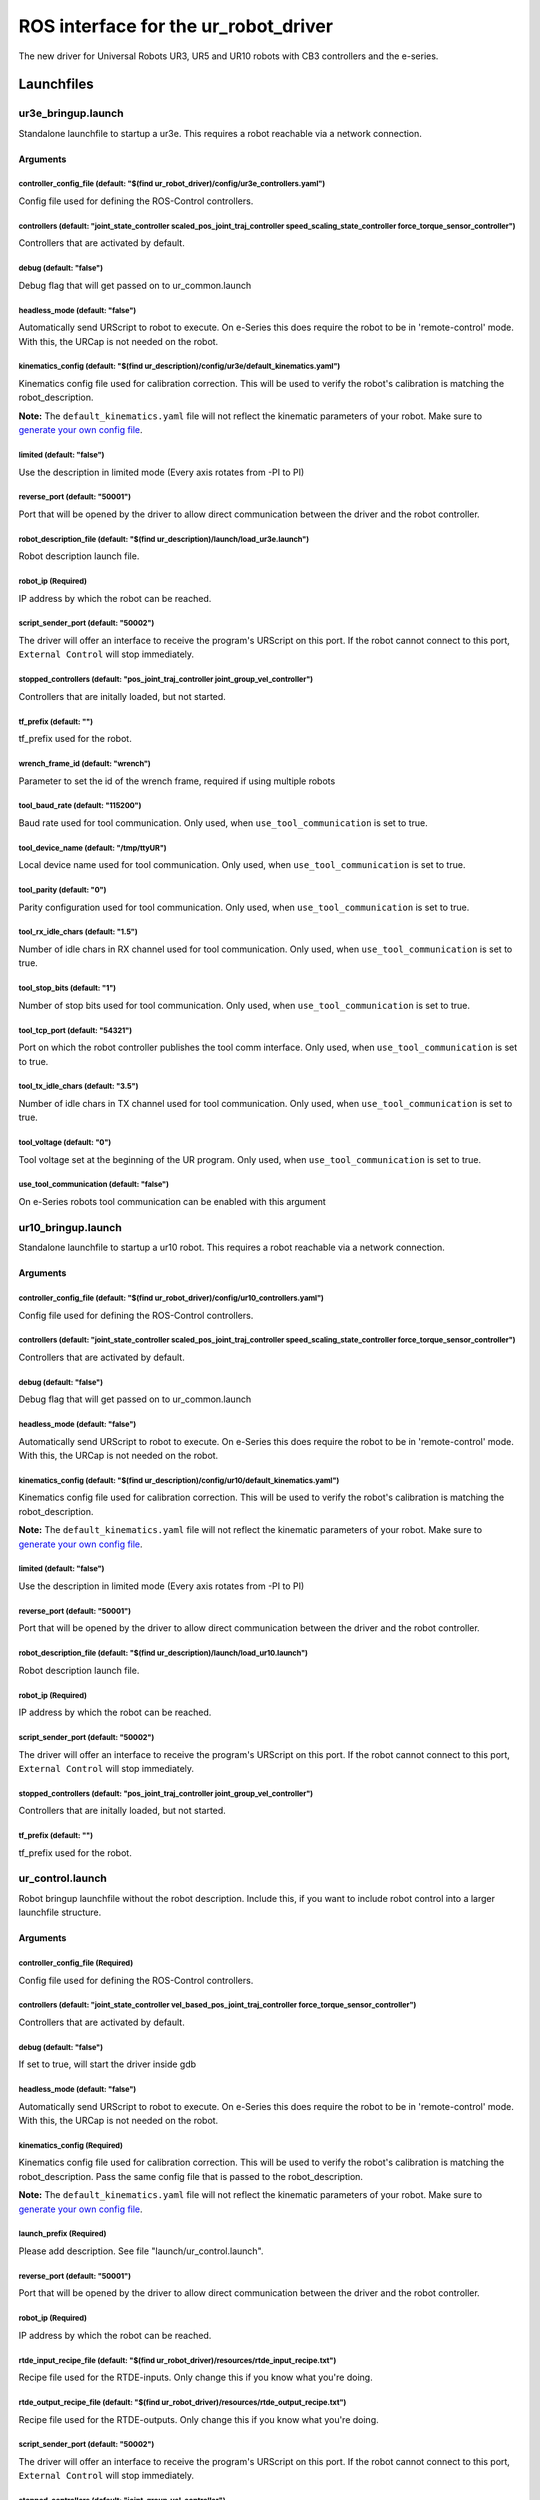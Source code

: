 
ROS interface for the ur_robot_driver
=====================================

The new driver for Universal Robots UR3, UR5 and UR10 robots with CB3 controllers and the e-series.

Launchfiles
-----------

ur3e_bringup.launch
^^^^^^^^^^^^^^^^^^^

Standalone launchfile to startup a ur3e. This requires a robot reachable via a network connection.

Arguments
~~~~~~~~~

controller_config_file (default: "$(find ur_robot_driver)/config/ur3e_controllers.yaml")
""""""""""""""""""""""""""""""""""""""""""""""""""""""""""""""""""""""""""""""""""""""""

Config file used for defining the ROS-Control controllers.

controllers (default: "joint_state_controller scaled_pos_joint_traj_controller speed_scaling_state_controller force_torque_sensor_controller")
""""""""""""""""""""""""""""""""""""""""""""""""""""""""""""""""""""""""""""""""""""""""""""""""""""""""""""""""""""""""""""""""""""""""""""""

Controllers that are activated by default.

debug (default: "false")
""""""""""""""""""""""""

Debug flag that will get passed on to ur_common.launch

headless_mode (default: "false")
""""""""""""""""""""""""""""""""

Automatically send URScript to robot to execute. On e-Series this does require the robot to be in 'remote-control' mode. With this, the URCap is not needed on the robot.

kinematics_config (default: "$(find ur_description)/config/ur3e/default_kinematics.yaml")
"""""""""""""""""""""""""""""""""""""""""""""""""""""""""""""""""""""""""""""""""""""""""

Kinematics config file used for calibration correction. This will be used to verify the robot's calibration is matching the robot_description.

**Note:** The ``default_kinematics.yaml`` file will not reflect the kinematic parameters of your
robot. Make sure to `generate your own config file <https://github.com/UniversalRobots/Universal_Robots_ROS_Driver#extract-calibration-information>`_.

limited (default: "false")
""""""""""""""""""""""""""

Use the description in limited mode (Every axis rotates from -PI to PI)

reverse_port (default: "50001")
"""""""""""""""""""""""""""""""

Port that will be opened by the driver to allow direct communication between the driver and the robot controller.

robot_description_file (default: "$(find ur_description)/launch/load_ur3e.launch")
""""""""""""""""""""""""""""""""""""""""""""""""""""""""""""""""""""""""""""""""""

Robot description launch file.

robot_ip (Required)
"""""""""""""""""""

IP address by which the robot can be reached.

script_sender_port (default: "50002")
"""""""""""""""""""""""""""""""""""""

The driver will offer an interface to receive the program's URScript on this port. If the robot cannot connect to this port, ``External Control`` will stop immediately.

stopped_controllers (default: "pos_joint_traj_controller joint_group_vel_controller")
"""""""""""""""""""""""""""""""""""""""""""""""""""""""""""""""""""""""""""""""""""""

Controllers that are initally loaded, but not started.

tf_prefix (default: "")
"""""""""""""""""""""""

tf_prefix used for the robot.

wrench_frame_id (default: "wrench")
"""""""""""""""""""""""""""""""""""

Parameter to set the id of the wrench frame, required if using multiple robots

tool_baud_rate (default: "115200")
""""""""""""""""""""""""""""""""""

Baud rate used for tool communication. Only used, when ``use_tool_communication`` is set to true.

tool_device_name (default: "/tmp/ttyUR")
""""""""""""""""""""""""""""""""""""""""

Local device name used for tool communication. Only used, when ``use_tool_communication`` is set to true.

tool_parity (default: "0")
""""""""""""""""""""""""""

Parity configuration used for tool communication. Only used, when ``use_tool_communication`` is set to true.

tool_rx_idle_chars (default: "1.5")
"""""""""""""""""""""""""""""""""""

Number of idle chars in RX channel used for tool communication. Only used, when ``use_tool_communication`` is set to true.

tool_stop_bits (default: "1")
"""""""""""""""""""""""""""""

Number of stop bits used for tool communication. Only used, when ``use_tool_communication`` is set to true.

tool_tcp_port (default: "54321")
""""""""""""""""""""""""""""""""

Port on which the robot controller publishes the tool comm interface. Only used, when ``use_tool_communication`` is set to true.

tool_tx_idle_chars (default: "3.5")
"""""""""""""""""""""""""""""""""""

Number of idle chars in TX channel used for tool communication. Only used, when ``use_tool_communication`` is set to true.

tool_voltage (default: "0")
"""""""""""""""""""""""""""

Tool voltage set at the beginning of the UR program. Only used, when ``use_tool_communication`` is set to true.

use_tool_communication (default: "false")
"""""""""""""""""""""""""""""""""""""""""

On e-Series robots tool communication can be enabled with this argument

ur10_bringup.launch
^^^^^^^^^^^^^^^^^^^

Standalone launchfile to startup a ur10 robot. This requires a robot reachable via a network connection.

Arguments
~~~~~~~~~

controller_config_file (default: "$(find ur_robot_driver)/config/ur10_controllers.yaml")
""""""""""""""""""""""""""""""""""""""""""""""""""""""""""""""""""""""""""""""""""""""""

Config file used for defining the ROS-Control controllers.

controllers (default: "joint_state_controller scaled_pos_joint_traj_controller speed_scaling_state_controller force_torque_sensor_controller")
""""""""""""""""""""""""""""""""""""""""""""""""""""""""""""""""""""""""""""""""""""""""""""""""""""""""""""""""""""""""""""""""""""""""""""""

Controllers that are activated by default.

debug (default: "false")
""""""""""""""""""""""""

Debug flag that will get passed on to ur_common.launch

headless_mode (default: "false")
""""""""""""""""""""""""""""""""

Automatically send URScript to robot to execute. On e-Series this does require the robot to be in 'remote-control' mode. With this, the URCap is not needed on the robot.

kinematics_config (default: "$(find ur_description)/config/ur10/default_kinematics.yaml")
"""""""""""""""""""""""""""""""""""""""""""""""""""""""""""""""""""""""""""""""""""""""""

Kinematics config file used for calibration correction. This will be used to verify the robot's calibration is matching the robot_description.

**Note:** The ``default_kinematics.yaml`` file will not reflect the kinematic parameters of your
robot. Make sure to `generate your own config file <https://github.com/UniversalRobots/Universal_Robots_ROS_Driver#extract-calibration-information>`_.

limited (default: "false")
""""""""""""""""""""""""""

Use the description in limited mode (Every axis rotates from -PI to PI)

reverse_port (default: "50001")
"""""""""""""""""""""""""""""""

Port that will be opened by the driver to allow direct communication between the driver and the robot controller.

robot_description_file (default: "$(find ur_description)/launch/load_ur10.launch")
""""""""""""""""""""""""""""""""""""""""""""""""""""""""""""""""""""""""""""""""""

Robot description launch file.

robot_ip (Required)
"""""""""""""""""""

IP address by which the robot can be reached.

script_sender_port (default: "50002")
"""""""""""""""""""""""""""""""""""""

The driver will offer an interface to receive the program's URScript on this port. If the robot cannot connect to this port, ``External Control`` will stop immediately.

stopped_controllers (default: "pos_joint_traj_controller joint_group_vel_controller")
"""""""""""""""""""""""""""""""""""""""""""""""""""""""""""""""""""""""""""""""""""""

Controllers that are initally loaded, but not started.

tf_prefix (default: "")
"""""""""""""""""""""""

tf_prefix used for the robot.

ur_control.launch
^^^^^^^^^^^^^^^^^

Robot bringup launchfile without the robot description. Include this, if you want to include robot control into a larger launchfile structure.

Arguments
~~~~~~~~~

controller_config_file (Required)
"""""""""""""""""""""""""""""""""

Config file used for defining the ROS-Control controllers.

controllers (default: "joint_state_controller vel_based_pos_joint_traj_controller force_torque_sensor_controller")
""""""""""""""""""""""""""""""""""""""""""""""""""""""""""""""""""""""""""""""""""""""""""""""""""""""""""""""""""

Controllers that are activated by default.

debug (default: "false")
""""""""""""""""""""""""

If set to true, will start the driver inside gdb

headless_mode (default: "false")
""""""""""""""""""""""""""""""""

Automatically send URScript to robot to execute. On e-Series this does require the robot to be in 'remote-control' mode. With this, the URCap is not needed on the robot.

kinematics_config (Required)
""""""""""""""""""""""""""""

Kinematics config file used for calibration correction. This will be used to verify the robot's calibration is matching the robot_description. Pass the same config file that is passed to the robot_description.

**Note:** The ``default_kinematics.yaml`` file will not reflect the kinematic parameters of your
robot. Make sure to `generate your own config file <https://github.com/UniversalRobots/Universal_Robots_ROS_Driver#extract-calibration-information>`_.

launch_prefix (Required)
""""""""""""""""""""""""

Please add description. See file "launch/ur_control.launch".

reverse_port (default: "50001")
"""""""""""""""""""""""""""""""

Port that will be opened by the driver to allow direct communication between the driver and the robot controller.

robot_ip (Required)
"""""""""""""""""""

IP address by which the robot can be reached.

rtde_input_recipe_file (default: "$(find ur_robot_driver)/resources/rtde_input_recipe.txt")
"""""""""""""""""""""""""""""""""""""""""""""""""""""""""""""""""""""""""""""""""""""""""""

Recipe file used for the RTDE-inputs. Only change this if you know what you're doing.

rtde_output_recipe_file (default: "$(find ur_robot_driver)/resources/rtde_output_recipe.txt")
"""""""""""""""""""""""""""""""""""""""""""""""""""""""""""""""""""""""""""""""""""""""""""""

Recipe file used for the RTDE-outputs. Only change this if you know what you're doing.

script_sender_port (default: "50002")
"""""""""""""""""""""""""""""""""""""

The driver will offer an interface to receive the program's URScript on this port. If the robot cannot connect to this port, ``External Control`` will stop immediately.

stopped_controllers (default: "joint_group_vel_controller")
"""""""""""""""""""""""""""""""""""""""""""""""""""""""""""

Controllers that are initally loaded, but not started.

tf_prefix (default: "")
"""""""""""""""""""""""

tf_prefix used for the robot.

tool_baud_rate (default: "115200")
""""""""""""""""""""""""""""""""""

Baud rate used for tool communication. Only used, when ``use_tool_communication`` is set to true.

tool_device_name (default: "/tmp/ttyUR")
""""""""""""""""""""""""""""""""""""""""

Local device name used for tool communication. Only used, when ``use_tool_communication`` is set to true.

tool_parity (default: "0")
""""""""""""""""""""""""""

Parity configuration used for tool communication. Only used, when ``use_tool_communication`` is set to true.

tool_rx_idle_chars (default: "1.5")
"""""""""""""""""""""""""""""""""""

Number of idle chars in RX channel used for tool communication. Only used, when ``use_tool_communication`` is set to true.

tool_stop_bits (default: "1")
"""""""""""""""""""""""""""""

Number of stop bits used for tool communication. Only used, when ``use_tool_communication`` is set to true.

tool_tcp_port (default: "54321")
""""""""""""""""""""""""""""""""

Port on which the robot controller publishes the tool comm interface. Only used, when ``use_tool_communication`` is set to true.

tool_tx_idle_chars (default: "3.5")
"""""""""""""""""""""""""""""""""""

Number of idle chars in TX channel used for tool communication. Only used, when ``use_tool_communication`` is set to true.

tool_voltage (default: "0")
"""""""""""""""""""""""""""

Tool voltage set at the beginning of the UR program. Only used, when ``use_tool_communication`` is set to true.

urscript_file (default: "$(find ur_client_library)/resources/external_control.urscript")
""""""""""""""""""""""""""""""""""""""""""""""""""""""""""""""""""""""""""""""""""""""""

Path to URScript that will be sent to the robot and that forms the main control program.

use_tool_communication (Required)
"""""""""""""""""""""""""""""""""

On e-Series robots tool communication can be enabled with this argument

ur_common.launch
^^^^^^^^^^^^^^^^

Launchfile that starts a robot description with robot_state publisher and the driver for a given robot. It is recommended to use the individual launch files instead such as ``ur10_bringup.launch``. Additionally, this launchfile can be used as a template to include this driver into a larger launch file structure.

Arguments
~~~~~~~~~

controller_config_file (Required)
"""""""""""""""""""""""""""""""""

Config file used for defining the ROS-Control controllers.

controllers (default: "joint_state_controller scaled_pos_joint_traj_controller speed_scaling_state_controller force_torque_sensor_controller")
""""""""""""""""""""""""""""""""""""""""""""""""""""""""""""""""""""""""""""""""""""""""""""""""""""""""""""""""""""""""""""""""""""""""""""""

Controllers that are activated by default.

debug (default: "false")
""""""""""""""""""""""""

Debug flag that will get passed on to ur_control.launch

headless_mode (default: "false")
""""""""""""""""""""""""""""""""

Automatically send URScript to robot to execute. On e-Series this does require the robot to be in 'remote-control' mode. With this, the URCap is not needed on the robot.

kinematics_config (Required)
""""""""""""""""""""""""""""

Kinematics config file used for calibration correction. This will be used to verify the robot's calibration is matching the robot_description.

**Note:** The ``default_kinematics.yaml`` file will not reflect the kinematic parameters of your
robot. Make sure to `generate your own config file <https://github.com/UniversalRobots/Universal_Robots_ROS_Driver#extract-calibration-information>`_.

limited (default: "false")
""""""""""""""""""""""""""

Use the description in limited mode (Every axis rotates from -PI to PI)

reverse_port (default: "50001")
"""""""""""""""""""""""""""""""

Port that will be opened by the driver to allow direct communication between the driver and the robot controller.

robot_description_file (Required)
"""""""""""""""""""""""""""""""""

Robot description launch file.

robot_ip (Required)
"""""""""""""""""""

IP address by which the robot can be reached.

script_sender_port (default: "50002")
"""""""""""""""""""""""""""""""""""""

The driver will offer an interface to receive the program's URScript on this port. If the robot cannot connect to this port, ``External Control`` will stop immediately.

stopped_controllers (default: "pos_joint_traj_controller joint_group_vel_controller")
"""""""""""""""""""""""""""""""""""""""""""""""""""""""""""""""""""""""""""""""""""""

Controllers that are initally loaded, but not started.

tf_prefix (default: "")
"""""""""""""""""""""""

tf_prefix used for the robot.

tool_baud_rate (default: "115200")
""""""""""""""""""""""""""""""""""

Baud rate used for tool communication. Only used, when ``use_tool_communication`` is set to true.

tool_device_name (default: "/tmp/ttyUR")
""""""""""""""""""""""""""""""""""""""""

Local device name used for tool communication. Only used, when ``use_tool_communication`` is set to true.

tool_parity (default: "0")
""""""""""""""""""""""""""

Parity configuration used for tool communication. Only used, when ``use_tool_communication`` is set to true.

tool_rx_idle_chars (default: "1.5")
"""""""""""""""""""""""""""""""""""

Number of idle chars in RX channel used for tool communication. Only used, when ``use_tool_communication`` is set to true.

tool_stop_bits (default: "1")
"""""""""""""""""""""""""""""

Number of stop bits used for tool communication. Only used, when ``use_tool_communication`` is set to true.

tool_tcp_port (default: "54321")
""""""""""""""""""""""""""""""""

Port on which the robot controller publishes the tool comm interface. Only used, when ``use_tool_communication`` is set to true.

tool_tx_idle_chars (default: "3.5")
"""""""""""""""""""""""""""""""""""

Number of idle chars in TX channel used for tool communication. Only used, when ``use_tool_communication`` is set to true.

tool_voltage (default: "0")
"""""""""""""""""""""""""""

Tool voltage set at the beginning of the UR program. Only used, when ``use_tool_communication`` is set to true.

use_tool_communication (Required)
"""""""""""""""""""""""""""""""""

On e-Series robots tool communication can be enabled with this argument

ur5_bringup.launch
^^^^^^^^^^^^^^^^^^

Standalone launchfile to startup a ur5 robot. This requires a robot reachable via a network connection.

Arguments
~~~~~~~~~

controller_config_file (default: "$(find ur_robot_driver)/config/ur5_controllers.yaml")
"""""""""""""""""""""""""""""""""""""""""""""""""""""""""""""""""""""""""""""""""""""""

Config file used for defining the ROS-Control controllers.

controllers (default: "joint_state_controller scaled_pos_joint_traj_controller speed_scaling_state_controller force_torque_sensor_controller")
""""""""""""""""""""""""""""""""""""""""""""""""""""""""""""""""""""""""""""""""""""""""""""""""""""""""""""""""""""""""""""""""""""""""""""""

Controllers that are activated by default.

debug (default: "false")
""""""""""""""""""""""""

Debug flag that will get passed on to ur_common.launch

headless_mode (default: "false")
""""""""""""""""""""""""""""""""

Automatically send URScript to robot to execute. On e-Series this does require the robot to be in 'remote-control' mode. With this, the URCap is not needed on the robot.

kinematics_config (default: "$(find ur_description)/config/ur5/default_kinematics.yaml")
""""""""""""""""""""""""""""""""""""""""""""""""""""""""""""""""""""""""""""""""""""""""

Kinematics config file used for calibration correction. This will be used to verify the robot's calibration is matching the robot_description.

**Note:** The ``default_kinematics.yaml`` file will not reflect the kinematic parameters of your
robot. Make sure to `generate your own config file <https://github.com/UniversalRobots/Universal_Robots_ROS_Driver#extract-calibration-information>`_.

limited (default: "false")
""""""""""""""""""""""""""

Use the description in limited mode (Every axis rotates from -PI to PI)

reverse_port (default: "50001")
"""""""""""""""""""""""""""""""

Port that will be opened by the driver to allow direct communication between the driver and the robot controller.

robot_description_file (default: "$(find ur_description)/launch/load_ur5.launch")
"""""""""""""""""""""""""""""""""""""""""""""""""""""""""""""""""""""""""""""""""

Robot description launch file.

robot_ip (Required)
"""""""""""""""""""

IP address by which the robot can be reached.

script_sender_port (default: "50002")
"""""""""""""""""""""""""""""""""""""

The driver will offer an interface to receive the program's URScript on this port. If the robot cannot connect to this port, ``External Control`` will stop immediately.

stopped_controllers (default: "pos_joint_traj_controller joint_group_vel_controller")
"""""""""""""""""""""""""""""""""""""""""""""""""""""""""""""""""""""""""""""""""""""

Controllers that are initally loaded, but not started.

tf_prefix (default: "")
"""""""""""""""""""""""

tf_prefix used for the robot.

ur5e_bringup.launch
^^^^^^^^^^^^^^^^^^^

Standalone launchfile to startup a ur5e robot. This requires a robot reachable via a network connection.

Arguments
~~~~~~~~~

controller_config_file (default: "$(find ur_robot_driver)/config/ur5e_controllers.yaml")
""""""""""""""""""""""""""""""""""""""""""""""""""""""""""""""""""""""""""""""""""""""""

Config file used for defining the ROS-Control controllers.

controllers (default: "joint_state_controller scaled_pos_joint_traj_controller speed_scaling_state_controller force_torque_sensor_controller")
""""""""""""""""""""""""""""""""""""""""""""""""""""""""""""""""""""""""""""""""""""""""""""""""""""""""""""""""""""""""""""""""""""""""""""""

Controllers that are activated by default.

debug (default: "false")
""""""""""""""""""""""""

Debug flag that will get passed on to ur_common.launch

headless_mode (default: "false")
""""""""""""""""""""""""""""""""

Automatically send URScript to robot to execute. On e-Series this does require the robot to be in 'remote-control' mode. With this, the URCap is not needed on the robot.

kinematics_config (default: "$(find ur_description)/config/ur5e/default_kinematics.yaml")
"""""""""""""""""""""""""""""""""""""""""""""""""""""""""""""""""""""""""""""""""""""""""

Kinematics config file used for calibration correction. This will be used to verify the robot's calibration is matching the robot_description.

**Note:** The ``default_kinematics.yaml`` file will not reflect the kinematic parameters of your
robot. Make sure to `generate your own config file <https://github.com/UniversalRobots/Universal_Robots_ROS_Driver#extract-calibration-information>`_.

limited (default: "false")
""""""""""""""""""""""""""

Use the description in limited mode (Every axis rotates from -PI to PI)

reverse_port (default: "50001")
"""""""""""""""""""""""""""""""

Port that will be opened by the driver to allow direct communication between the driver and the robot controller.

robot_description_file (default: "$(find ur_description)/launch/load_ur5e.launch")
""""""""""""""""""""""""""""""""""""""""""""""""""""""""""""""""""""""""""""""""""

Robot description launch file.

robot_ip (Required)
"""""""""""""""""""

IP address by which the robot can be reached.

script_sender_port (default: "50002")
"""""""""""""""""""""""""""""""""""""

The driver will offer an interface to receive the program's URScript on this port. If the robot cannot connect to this port, ``External Control`` will stop immediately.

stopped_controllers (default: "pos_joint_traj_controller joint_group_vel_controller")
"""""""""""""""""""""""""""""""""""""""""""""""""""""""""""""""""""""""""""""""""""""

Controllers that are initally loaded, but not started.

tf_prefix (default: "")
"""""""""""""""""""""""

tf_prefix used for the robot.

tool_baud_rate (default: "115200")
""""""""""""""""""""""""""""""""""

Baud rate used for tool communication. Only used, when ``use_tool_communication`` is set to true.

tool_device_name (default: "/tmp/ttyUR")
""""""""""""""""""""""""""""""""""""""""

Local device name used for tool communication. Only used, when ``use_tool_communication`` is set to true.

tool_parity (default: "0")
""""""""""""""""""""""""""

Parity configuration used for tool communication. Only used, when ``use_tool_communication`` is set to true.

tool_rx_idle_chars (default: "1.5")
"""""""""""""""""""""""""""""""""""

Number of idle chars in RX channel used for tool communication. Only used, when ``use_tool_communication`` is set to true.

tool_stop_bits (default: "1")
"""""""""""""""""""""""""""""

Number of stop bits used for tool communication. Only used, when ``use_tool_communication`` is set to true.

tool_tcp_port (default: "54321")
""""""""""""""""""""""""""""""""

Port on which the robot controller publishes the tool comm interface. Only used, when ``use_tool_communication`` is set to true.

tool_tx_idle_chars (default: "3.5")
"""""""""""""""""""""""""""""""""""

Number of idle chars in TX channel used for tool communication. Only used, when ``use_tool_communication`` is set to true.

tool_voltage (default: "0")
"""""""""""""""""""""""""""

Tool voltage set at the beginning of the UR program. Only used, when ``use_tool_communication`` is set to true.

use_tool_communication (default: "false")
"""""""""""""""""""""""""""""""""""""""""

On e-Series robots tool communication can be enabled with this argument

ur3_bringup.launch
^^^^^^^^^^^^^^^^^^

Standalone launchfile to startup a ur3 robot. This requires a robot reachable via a network connection.

Arguments
~~~~~~~~~

controller_config_file (default: "$(find ur_robot_driver)/config/ur3_controllers.yaml")
"""""""""""""""""""""""""""""""""""""""""""""""""""""""""""""""""""""""""""""""""""""""

Config file used for defining the ROS-Control controllers.

controllers (default: "joint_state_controller scaled_pos_joint_traj_controller speed_scaling_state_controller force_torque_sensor_controller")
""""""""""""""""""""""""""""""""""""""""""""""""""""""""""""""""""""""""""""""""""""""""""""""""""""""""""""""""""""""""""""""""""""""""""""""

Controllers that are activated by default.

debug (default: "false")
""""""""""""""""""""""""

Debug flag that will get passed on to ur_common.launch

headless_mode (default: "false")
""""""""""""""""""""""""""""""""

Automatically send URScript to robot to execute. On e-Series this does require the robot to be in 'remote-control' mode. With this, the URCap is not needed on the robot.

kinematics_config (default: "$(find ur_description)/config/ur3/default_kinematics.yaml")
""""""""""""""""""""""""""""""""""""""""""""""""""""""""""""""""""""""""""""""""""""""""

Kinematics config file used for calibration correction. This will be used to verify the robot's calibration is matching the robot_description.

**Note:** The ``default_kinematics.yaml`` file will not reflect the kinematic parameters of your
robot. Make sure to `generate your own config file <https://github.com/UniversalRobots/Universal_Robots_ROS_Driver#extract-calibration-information>`_.

limited (default: "false")
""""""""""""""""""""""""""

Use the description in limited mode (Every axis rotates from -PI to PI)

reverse_port (default: "50001")
"""""""""""""""""""""""""""""""

Port that will be opened by the driver to allow direct communication between the driver and the robot controller.

robot_description_file (default: "$(find ur_description)/launch/load_ur3.launch")
"""""""""""""""""""""""""""""""""""""""""""""""""""""""""""""""""""""""""""""""""

Robot description launch file.

robot_ip (Required)
"""""""""""""""""""

IP address by which the robot can be reached.

script_sender_port (default: "50002")
"""""""""""""""""""""""""""""""""""""

The driver will offer an interface to receive the program's URScript on this port. If the robot cannot connect to this port, ``External Control`` will stop immediately.

stopped_controllers (default: "pos_joint_traj_controller joint_group_vel_controller")
"""""""""""""""""""""""""""""""""""""""""""""""""""""""""""""""""""""""""""""""""""""

Controllers that are initally loaded, but not started.

tf_prefix (default: "")
"""""""""""""""""""""""

tf_prefix used for the robot.

ur10e_bringup.launch
^^^^^^^^^^^^^^^^^^^^

Standalone launchfile to startup a ur10e robot. This requires a robot reachable via a network connection.

Arguments
~~~~~~~~~

controller_config_file (default: "$(find ur_robot_driver)/config/ur10e_controllers.yaml")
"""""""""""""""""""""""""""""""""""""""""""""""""""""""""""""""""""""""""""""""""""""""""

Config file used for defining the ROS-Control controllers.

controllers (default: "joint_state_controller scaled_pos_joint_traj_controller speed_scaling_state_controller force_torque_sensor_controller")
""""""""""""""""""""""""""""""""""""""""""""""""""""""""""""""""""""""""""""""""""""""""""""""""""""""""""""""""""""""""""""""""""""""""""""""

Controllers that are activated by default.

debug (default: "false")
""""""""""""""""""""""""

Debug flag that will get passed on to ur_common.launch

headless_mode (default: "false")
""""""""""""""""""""""""""""""""

Automatically send URScript to robot to execute. On e-Series this does require the robot to be in 'remote-control' mode. With this, the URCap is not needed on the robot.

kinematics_config (default: "$(find ur_description)/config/ur10e/default_kinematics.yaml")
""""""""""""""""""""""""""""""""""""""""""""""""""""""""""""""""""""""""""""""""""""""""""

Kinematics config file used for calibration correction. This will be used to verify the robot's calibration is matching the robot_description.

**Note:** The ``default_kinematics.yaml`` file will not reflect the kinematic parameters of your
robot. Make sure to `generate your own config file <https://github.com/UniversalRobots/Universal_Robots_ROS_Driver#extract-calibration-information>`_.

limited (default: "false")
""""""""""""""""""""""""""

Use the description in limited mode (Every axis rotates from -PI to PI)

reverse_port (default: "50001")
"""""""""""""""""""""""""""""""

Port that will be opened by the driver to allow direct communication between the driver and the robot controller.

robot_description_file (default: "$(find ur_description)/launch/load_ur10e.launch")
"""""""""""""""""""""""""""""""""""""""""""""""""""""""""""""""""""""""""""""""""""

Robot description launch file.

robot_ip (Required)
"""""""""""""""""""

IP address by which the robot can be reached.

script_sender_port (default: "50002")
"""""""""""""""""""""""""""""""""""""

The driver will offer an interface to receive the program's URScript on this port. If the robot cannot connect to this port, ``External Control`` will stop immediately.

stopped_controllers (default: "pos_joint_traj_controller joint_group_vel_controller")
"""""""""""""""""""""""""""""""""""""""""""""""""""""""""""""""""""""""""""""""""""""

Controllers that are initally loaded, but not started.

tf_prefix (default: "")
"""""""""""""""""""""""

tf_prefix used for the robot.

tool_baud_rate (default: "115200")
""""""""""""""""""""""""""""""""""

Baud rate used for tool communication. Only used, when ``use_tool_communication`` is set to true.

tool_device_name (default: "/tmp/ttyUR")
""""""""""""""""""""""""""""""""""""""""

Local device name used for tool communication. Only used, when ``use_tool_communication`` is set to true.

tool_parity (default: "0")
""""""""""""""""""""""""""

Parity configuration used for tool communication. Only used, when ``use_tool_communication`` is set to true.

tool_rx_idle_chars (default: "1.5")
"""""""""""""""""""""""""""""""""""

Number of idle chars in RX channel used for tool communication. Only used, when ``use_tool_communication`` is set to true.

tool_stop_bits (default: "1")
"""""""""""""""""""""""""""""

Number of stop bits used for tool communication. Only used, when ``use_tool_communication`` is set to true.

tool_tcp_port (default: "54321")
""""""""""""""""""""""""""""""""

Port on which the robot controller publishes the tool comm interface. Only used, when ``use_tool_communication`` is set to true.

tool_tx_idle_chars (default: "3.5")
"""""""""""""""""""""""""""""""""""

Number of idle chars in TX channel used for tool communication. Only used, when ``use_tool_communication`` is set to true.

tool_voltage (default: "0")
"""""""""""""""""""""""""""

Tool voltage set at the beginning of the UR program. Only used, when ``use_tool_communication`` is set to true.

use_tool_communication (default: "false")
"""""""""""""""""""""""""""""""""""""""""

On e-Series robots tool communication can be enabled with this argument

Nodes
-----

ur_robot_driver_node
^^^^^^^^^^^^^^^^^^^^

This is the actual driver node containing the ROS-Control stack. Interfaces documented here refer to the robot's hardware interface. Controller-specific API elements might be present for the individual controllers outside of this package.

Advertised Services
~~~~~~~~~~~~~~~~~~~

dashboard/add_to_log (\ `ur_dashboard_msgs/AddToLog <http://docs.ros.org/api/ur_dashboard_msgs/html/srv/AddToLog.html>`_\ )
"""""""""""""""""""""""""""""""""""""""""""""""""""""""""""""""""""""""""""""""""""""""""""""""""""""""""""""""""""""""""""

Service to add a message to the robot's log

dashboard/brake_release (\ `std_srvs/Trigger <http://docs.ros.org/api/std_srvs/html/srv/Trigger.html>`_\ )
""""""""""""""""""""""""""""""""""""""""""""""""""""""""""""""""""""""""""""""""""""""""""""""""""""""""""

Service to release the brakes. If the robot is currently powered off, it will get powered on on the fly.

dashboard/clear_operational_mode (\ `std_srvs/Trigger <http://docs.ros.org/api/std_srvs/html/srv/Trigger.html>`_\ )
"""""""""""""""""""""""""""""""""""""""""""""""""""""""""""""""""""""""""""""""""""""""""""""""""""""""""""""""""""

If this service is called the operational mode can again be changed from PolyScope, and the user password is enabled.

dashboard/close_popup (\ `std_srvs/Trigger <http://docs.ros.org/api/std_srvs/html/srv/Trigger.html>`_\ )
""""""""""""""""""""""""""""""""""""""""""""""""""""""""""""""""""""""""""""""""""""""""""""""""""""""""

Close a (non-safety) popup on the teach pendant.

dashboard/close_safety_popup (\ `std_srvs/Trigger <http://docs.ros.org/api/std_srvs/html/srv/Trigger.html>`_\ )
"""""""""""""""""""""""""""""""""""""""""""""""""""""""""""""""""""""""""""""""""""""""""""""""""""""""""""""""

Close a safety popup on the teach pendant.

dashboard/connect (\ `std_srvs/Trigger <http://docs.ros.org/api/std_srvs/html/srv/Trigger.html>`_\ )
""""""""""""""""""""""""""""""""""""""""""""""""""""""""""""""""""""""""""""""""""""""""""""""""""""

Service to reconnect to the dashboard server

dashboard/get_loaded_program (\ `ur_dashboard_msgs/GetLoadedProgram <http://docs.ros.org/api/ur_dashboard_msgs/html/srv/GetLoadedProgram.html>`_\ )
"""""""""""""""""""""""""""""""""""""""""""""""""""""""""""""""""""""""""""""""""""""""""""""""""""""""""""""""""""""""""""""""""""""""""""""""""""

Load a robot installation from a file

dashboard/get_robot_mode (\ `ur_dashboard_msgs/GetRobotMode <http://docs.ros.org/api/ur_dashboard_msgs/html/srv/GetRobotMode.html>`_\ )
"""""""""""""""""""""""""""""""""""""""""""""""""""""""""""""""""""""""""""""""""""""""""""""""""""""""""""""""""""""""""""""""""""""""

Service to query the current robot mode

dashboard/get_safety_mode (\ `ur_dashboard_msgs/GetSafetyMode <http://docs.ros.org/api/ur_dashboard_msgs/html/srv/GetSafetyMode.html>`_\ )
""""""""""""""""""""""""""""""""""""""""""""""""""""""""""""""""""""""""""""""""""""""""""""""""""""""""""""""""""""""""""""""""""""""""""

Service to query the current safety mode

dashboard/load_installation (\ `ur_dashboard_msgs/Load <http://docs.ros.org/api/ur_dashboard_msgs/html/srv/Load.html>`_\ )
""""""""""""""""""""""""""""""""""""""""""""""""""""""""""""""""""""""""""""""""""""""""""""""""""""""""""""""""""""""""""

Load a robot installation from a file

dashboard/load_program (\ `ur_dashboard_msgs/Load <http://docs.ros.org/api/ur_dashboard_msgs/html/srv/Load.html>`_\ )
"""""""""""""""""""""""""""""""""""""""""""""""""""""""""""""""""""""""""""""""""""""""""""""""""""""""""""""""""""""

Load a robot program from a file

dashboard/pause (\ `std_srvs/Trigger <http://docs.ros.org/api/std_srvs/html/srv/Trigger.html>`_\ )
""""""""""""""""""""""""""""""""""""""""""""""""""""""""""""""""""""""""""""""""""""""""""""""""""

Pause a running program.

dashboard/play (\ `std_srvs/Trigger <http://docs.ros.org/api/std_srvs/html/srv/Trigger.html>`_\ )
"""""""""""""""""""""""""""""""""""""""""""""""""""""""""""""""""""""""""""""""""""""""""""""""""

Start execution of a previously loaded program

dashboard/popup (\ `ur_dashboard_msgs/Popup <http://docs.ros.org/api/ur_dashboard_msgs/html/srv/Popup.html>`_\ )
""""""""""""""""""""""""""""""""""""""""""""""""""""""""""""""""""""""""""""""""""""""""""""""""""""""""""""""""

Service to show a popup on the UR Teach pendant.

dashboard/power_off (\ `std_srvs/Trigger <http://docs.ros.org/api/std_srvs/html/srv/Trigger.html>`_\ )
""""""""""""""""""""""""""""""""""""""""""""""""""""""""""""""""""""""""""""""""""""""""""""""""""""""

Power off the robot motors

dashboard/power_on (\ `std_srvs/Trigger <http://docs.ros.org/api/std_srvs/html/srv/Trigger.html>`_\ )
"""""""""""""""""""""""""""""""""""""""""""""""""""""""""""""""""""""""""""""""""""""""""""""""""""""

Power on the robot motors. To fully start the robot, call 'brake_release' afterwards.

dashboard/program_running (\ `ur_dashboard_msgs/IsProgramRunning <http://docs.ros.org/api/ur_dashboard_msgs/html/srv/IsProgramRunning.html>`_\ )
""""""""""""""""""""""""""""""""""""""""""""""""""""""""""""""""""""""""""""""""""""""""""""""""""""""""""""""""""""""""""""""""""""""""""""""""

Query whether there is currently a program running

dashboard/program_saved (\ `ur_dashboard_msgs/IsProgramSaved <http://docs.ros.org/api/ur_dashboard_msgs/html/srv/IsProgramSaved.html>`_\ )
""""""""""""""""""""""""""""""""""""""""""""""""""""""""""""""""""""""""""""""""""""""""""""""""""""""""""""""""""""""""""""""""""""""""""

Query whether the current program is saved

dashboard/program_state (\ `ur_dashboard_msgs/GetProgramState <http://docs.ros.org/api/ur_dashboard_msgs/html/srv/GetProgramState.html>`_\ )
""""""""""""""""""""""""""""""""""""""""""""""""""""""""""""""""""""""""""""""""""""""""""""""""""""""""""""""""""""""""""""""""""""""""""""

Service to query the current program state

dashboard/quit (\ `ur_dashboard_msgs/GetLoadedProgram <http://docs.ros.org/api/ur_dashboard_msgs/html/srv/GetLoadedProgram.html>`_\ )
"""""""""""""""""""""""""""""""""""""""""""""""""""""""""""""""""""""""""""""""""""""""""""""""""""""""""""""""""""""""""""""""""""""

Disconnect from the dashboard service.

dashboard/raw_request (\ `ur_dashboard_msgs/RawRequest <http://docs.ros.org/api/ur_dashboard_msgs/html/srv/RawRequest.html>`_\ )
""""""""""""""""""""""""""""""""""""""""""""""""""""""""""""""""""""""""""""""""""""""""""""""""""""""""""""""""""""""""""""""""

General purpose service to send arbitrary messages to the dashboard server

dashboard/restart_safety (\ `std_srvs/Trigger <http://docs.ros.org/api/std_srvs/html/srv/Trigger.html>`_\ )
"""""""""""""""""""""""""""""""""""""""""""""""""""""""""""""""""""""""""""""""""""""""""""""""""""""""""""

Used when robot gets a safety fault or violation to restart the safety. After safety has been rebooted the robot will be in Power Off. NOTE: You should always ensure it is okay to restart the system. It is highly recommended to check the error log before using this command (either via PolyScope or e.g. ssh connection).

dashboard/shutdown (\ `std_srvs/Trigger <http://docs.ros.org/api/std_srvs/html/srv/Trigger.html>`_\ )
"""""""""""""""""""""""""""""""""""""""""""""""""""""""""""""""""""""""""""""""""""""""""""""""""""""

Shutdown the robot controller

dashboard/stop (\ `std_srvs/Trigger <http://docs.ros.org/api/std_srvs/html/srv/Trigger.html>`_\ )
"""""""""""""""""""""""""""""""""""""""""""""""""""""""""""""""""""""""""""""""""""""""""""""""""

Stop program execution on the robot

dashboard/unlock_protective_stop (\ `std_srvs/Trigger <http://docs.ros.org/api/std_srvs/html/srv/Trigger.html>`_\ )
"""""""""""""""""""""""""""""""""""""""""""""""""""""""""""""""""""""""""""""""""""""""""""""""""""""""""""""""""""

Dismiss a protective stop to continue robot movements. NOTE: It is the responsibility of the user to ensure the cause of the protective stop is resolved before calling this service.

hand_back_control (\ `std_srvs/Trigger <http://docs.ros.org/api/std_srvs/html/srv/Trigger.html>`_\ )
""""""""""""""""""""""""""""""""""""""""""""""""""""""""""""""""""""""""""""""""""""""""""""""""""""

Calling this service will make the "External Control" program node on the UR-Program return.

resend_robot_program (\ `std_srvs/Trigger <http://docs.ros.org/api/std_srvs/html/srv/Trigger.html>`_\ )
"""""""""""""""""""""""""""""""""""""""""""""""""""""""""""""""""""""""""""""""""""""""""""""""""""""""

When in headless mode, this sends the URScript program to the robot for execution. Use this after the program has been interrupted, e.g. by a protective- or EM-stop.

set_io (ur_msgs/SetIO)
""""""""""""""""""""""

Service to set any of the robot's IOs

set_speed_slider (ur_msgs/SetSpeedSliderFraction)
"""""""""""""""""""""""""""""""""""""""""""""""""

Set the speed slider fraction used by the robot's execution. Values should be between 0 and 1. Only set this smaller than 1 if you are using the scaled controllers (as by default) or you know what you're doing. Using this with other controllers might lead to unexpected behaviors.

set_payload (ur_msgs/SetPayload)
""""""""""""""""""""""""""""""""

Setup the mounted payload through a ROS service

zero_ftsensor (\ `std_srvs/Trigger <http://docs.ros.org/api/std_srvs/html/srv/Trigger.html>`_\ )
""""""""""""""""""""""""""""""""""""""""""""""""""""""""""""""""""""""""""""""""""""""""""""""""

Calling this service will zero the robot's ftsensor. Note: On e-Series robots this will only work when the robot is in remote-control mode.

Parameters
~~~~~~~~~~

dashboard/receive_timeout (Required)
""""""""""""""""""""""""""""""""""""

Timeout after which a call to the dashboard server will be considered failure if no answer has been received.

hardware_interface/joints (Required)
""""""""""""""""""""""""""""""""""""

Names of the joints. Usually, this is given in the controller config file.

headless_mode (Required)
""""""""""""""""""""""""

Start robot in headless mode. This does not require the 'External Control' URCap to be running on the robot, but this will send the URScript to the robot directly. On e-Series robots this requires the robot to run in 'remote-control' mode.

input_recipe_file (Required)
""""""""""""""""""""""""""""

Path to the file containing the recipe used for requesting RTDE inputs.

kinematics/hash (Required)
""""""""""""""""""""""""""

Hash of the calibration reported by the robot. This is used for validating the robot description is using the correct calibration. If the robot's calibration doesn't match this hash, an error will be printed. You can use the robot as usual, however Cartesian poses of the endeffector might be inaccurate. See the "ur_calibration" package on help how to generate your own hash matching your actual robot.

non_blocking_read (default: "false")
""""""""""""""""""""""""""""""""""""

Enables non_blocking_read mode. Should only be used with combined_robot_hw. Disables error generated when read returns without any data, sets the read timeout to zero, and synchronises read/write operations. Enabling this when not used with combined_robot_hw can suppress important errors and affect real-time performance.

output_recipe_file (Required)
"""""""""""""""""""""""""""""

Path to the file containing the recipe used for requesting RTDE outputs.

reverse_port (Required)
"""""""""""""""""""""""

Port that will be opened to communicate between the driver and the robot controller.

robot_ip (Required)
"""""""""""""""""""

The robot's IP address.

script_file (Required)
""""""""""""""""""""""

Path to the urscript code that will be sent to the robot.

script_sender_port (Required)
"""""""""""""""""""""""""""""

The driver will offer an interface to receive the program's URScript on this port.

servoj_gain (Required)
""""""""""""""""""""""

Specify gain for servoing to position in joint space. A higher gain can sharpen the trajectory.

servoj_lookahead_time (Required)
""""""""""""""""""""""""""""""""

Specify lookahead time for servoing to position in joint space. A longer lookahead time can smooth the trajectory.

tf_prefix (default: "")
"""""""""""""""""""""""

When the robot's URDF is being loaded with a prefix, we need to know it here, as well, in order to publish correct frame names for frames reported by the robot directly.

tool_baud_rate (Required)
"""""""""""""""""""""""""

Baud rate used for tool communication. Will be set as soon as the UR-Program on the robot is started. See UR documentation for valid baud rates.  Note: This parameter is only evaluated, when the parameter "use_tool_communication" is set to TRUE.  Then, this parameter is required.

tool_parity (Required)
""""""""""""""""""""""

Parity used for tool communication. Will be set as soon as the UR-Program on the robot is started. Can be 0 (None), 1 (odd) and 2 (even).  Note: This parameter is only evaluated, when the parameter "use_tool_communication" is set to TRUE.  Then, this parameter is required.

tool_rx_idle_chars (Required)
"""""""""""""""""""""""""""""

Number of idle chars for the RX unit used for tool communication. Will be set as soon as the UR-Program on the robot is started. Valid values: min=1.0, max=40.0  Note: This parameter is only evaluated, when the parameter "use_tool_communication" is set to TRUE.  Then, this parameter is required.

tool_stop_bits (Required)
"""""""""""""""""""""""""

Number of stop bits used for tool communication. Will be set as soon as the UR-Program on the robot is started. Can be 1 or 2.  Note: This parameter is only evaluated, when the parameter "use_tool_communication" is set to TRUE.  Then, this parameter is required.

tool_tx_idle_chars (Required)
"""""""""""""""""""""""""""""

Number of idle chars for the TX unit used for tool communication. Will be set as soon as the UR-Program on the robot is started. Valid values: min=0.0, max=40.0  Note: This parameter is only evaluated, when the parameter "use_tool_communication" is set to TRUE.  Then, this parameter is required.

tool_voltage (Required)
"""""""""""""""""""""""

Tool voltage that will be set as soon as the UR-Program on the robot is started. Note: This parameter is only evaluated, when the parameter "use_tool_communication" is set to TRUE. Then, this parameter is required.

use_tool_communication (Required)
"""""""""""""""""""""""""""""""""

Should the tool's RS485 interface be forwarded to the ROS machine? This is only available on e-Series models. Setting this parameter to TRUE requires multiple other parameters to be set,as well.

Published topics
~~~~~~~~~~~~~~~~

robot_program_running (\ `std_msgs/Bool <http://docs.ros.org/api/std_msgs/html/msg/Bool.html>`_\ )
""""""""""""""""""""""""""""""""""""""""""""""""""""""""""""""""""""""""""""""""""""""""""""""""""

Whenever the runtime state of the "External Control" program node in the UR-program changes, a message gets published here. So this is equivalent to the information whether the robot accepts commands from ROS side.

Subscribed topics
~~~~~~~~~~~~~~~~~

script_command (\ `std_msgs/String <http://docs.ros.org/api/std_msgs/html/msg/String.html>`_\ )
"""""""""""""""""""""""""""""""""""""""""""""""""""""""""""""""""""""""""""""""""""""""""""""""

Send arbitrary script commands to this topic. Note: On e-Series the robot has to be in remote-control mode.  Sending scripts to this will stop program execution unless wrapped in a secondary program:  sec myProgram(): set_digital_out(0, True) end

dashboard_client
^^^^^^^^^^^^^^^^

Advertised Services
~~~~~~~~~~~~~~~~~~~

add_to_log (\ `ur_dashboard_msgs/AddToLog <http://docs.ros.org/api/ur_dashboard_msgs/html/srv/AddToLog.html>`_\ )
"""""""""""""""""""""""""""""""""""""""""""""""""""""""""""""""""""""""""""""""""""""""""""""""""""""""""""""""""

Service to add a message to the robot's log

brake_release (\ `std_srvs/Trigger <http://docs.ros.org/api/std_srvs/html/srv/Trigger.html>`_\ )
""""""""""""""""""""""""""""""""""""""""""""""""""""""""""""""""""""""""""""""""""""""""""""""""

Service to release the brakes. If the robot is currently powered off, it will get powered on on the fly.

clear_operational_mode (\ `std_srvs/Trigger <http://docs.ros.org/api/std_srvs/html/srv/Trigger.html>`_\ )
"""""""""""""""""""""""""""""""""""""""""""""""""""""""""""""""""""""""""""""""""""""""""""""""""""""""""

If this service is called the operational mode can again be changed from PolyScope, and the user password is enabled.

close_popup (\ `std_srvs/Trigger <http://docs.ros.org/api/std_srvs/html/srv/Trigger.html>`_\ )
""""""""""""""""""""""""""""""""""""""""""""""""""""""""""""""""""""""""""""""""""""""""""""""

Close a (non-safety) popup on the teach pendant.

close_safety_popup (\ `std_srvs/Trigger <http://docs.ros.org/api/std_srvs/html/srv/Trigger.html>`_\ )
"""""""""""""""""""""""""""""""""""""""""""""""""""""""""""""""""""""""""""""""""""""""""""""""""""""

Close a safety popup on the teach pendant.

connect (\ `std_srvs/Trigger <http://docs.ros.org/api/std_srvs/html/srv/Trigger.html>`_\ )
""""""""""""""""""""""""""""""""""""""""""""""""""""""""""""""""""""""""""""""""""""""""""

Service to reconnect to the dashboard server

get_loaded_program (\ `ur_dashboard_msgs/GetLoadedProgram <http://docs.ros.org/api/ur_dashboard_msgs/html/srv/GetLoadedProgram.html>`_\ )
"""""""""""""""""""""""""""""""""""""""""""""""""""""""""""""""""""""""""""""""""""""""""""""""""""""""""""""""""""""""""""""""""""""""""

Load a robot installation from a file

get_robot_mode (\ `ur_dashboard_msgs/GetRobotMode <http://docs.ros.org/api/ur_dashboard_msgs/html/srv/GetRobotMode.html>`_\ )
"""""""""""""""""""""""""""""""""""""""""""""""""""""""""""""""""""""""""""""""""""""""""""""""""""""""""""""""""""""""""""""

Service to query the current robot mode

get_safety_mode (\ `ur_dashboard_msgs/GetSafetyMode <http://docs.ros.org/api/ur_dashboard_msgs/html/srv/GetSafetyMode.html>`_\ )
""""""""""""""""""""""""""""""""""""""""""""""""""""""""""""""""""""""""""""""""""""""""""""""""""""""""""""""""""""""""""""""""

Service to query the current safety mode

load_installation (\ `ur_dashboard_msgs/Load <http://docs.ros.org/api/ur_dashboard_msgs/html/srv/Load.html>`_\ )
""""""""""""""""""""""""""""""""""""""""""""""""""""""""""""""""""""""""""""""""""""""""""""""""""""""""""""""""

Load a robot installation from a file

load_program (\ `ur_dashboard_msgs/Load <http://docs.ros.org/api/ur_dashboard_msgs/html/srv/Load.html>`_\ )
"""""""""""""""""""""""""""""""""""""""""""""""""""""""""""""""""""""""""""""""""""""""""""""""""""""""""""

Load a robot program from a file

pause (\ `std_srvs/Trigger <http://docs.ros.org/api/std_srvs/html/srv/Trigger.html>`_\ )
""""""""""""""""""""""""""""""""""""""""""""""""""""""""""""""""""""""""""""""""""""""""

Pause a running program.

play (\ `std_srvs/Trigger <http://docs.ros.org/api/std_srvs/html/srv/Trigger.html>`_\ )
"""""""""""""""""""""""""""""""""""""""""""""""""""""""""""""""""""""""""""""""""""""""

Start execution of a previously loaded program

popup (\ `ur_dashboard_msgs/Popup <http://docs.ros.org/api/ur_dashboard_msgs/html/srv/Popup.html>`_\ )
""""""""""""""""""""""""""""""""""""""""""""""""""""""""""""""""""""""""""""""""""""""""""""""""""""""

Service to show a popup on the UR Teach pendant.

power_off (\ `std_srvs/Trigger <http://docs.ros.org/api/std_srvs/html/srv/Trigger.html>`_\ )
""""""""""""""""""""""""""""""""""""""""""""""""""""""""""""""""""""""""""""""""""""""""""""

Power off the robot motors

power_on (\ `std_srvs/Trigger <http://docs.ros.org/api/std_srvs/html/srv/Trigger.html>`_\ )
"""""""""""""""""""""""""""""""""""""""""""""""""""""""""""""""""""""""""""""""""""""""""""

Power on the robot motors. To fully start the robot, call 'brake_release' afterwards.

program_running (\ `ur_dashboard_msgs/IsProgramRunning <http://docs.ros.org/api/ur_dashboard_msgs/html/srv/IsProgramRunning.html>`_\ )
""""""""""""""""""""""""""""""""""""""""""""""""""""""""""""""""""""""""""""""""""""""""""""""""""""""""""""""""""""""""""""""""""""""

Query whether there is currently a program running

program_saved (\ `ur_dashboard_msgs/IsProgramSaved <http://docs.ros.org/api/ur_dashboard_msgs/html/srv/IsProgramSaved.html>`_\ )
""""""""""""""""""""""""""""""""""""""""""""""""""""""""""""""""""""""""""""""""""""""""""""""""""""""""""""""""""""""""""""""""

Query whether the current program is saved

program_state (\ `ur_dashboard_msgs/GetProgramState <http://docs.ros.org/api/ur_dashboard_msgs/html/srv/GetProgramState.html>`_\ )
""""""""""""""""""""""""""""""""""""""""""""""""""""""""""""""""""""""""""""""""""""""""""""""""""""""""""""""""""""""""""""""""""

Service to query the current program state

quit (\ `ur_dashboard_msgs/GetLoadedProgram <http://docs.ros.org/api/ur_dashboard_msgs/html/srv/GetLoadedProgram.html>`_\ )
"""""""""""""""""""""""""""""""""""""""""""""""""""""""""""""""""""""""""""""""""""""""""""""""""""""""""""""""""""""""""""

Disconnect from the dashboard service.

raw_request (\ `ur_dashboard_msgs/RawRequest <http://docs.ros.org/api/ur_dashboard_msgs/html/srv/RawRequest.html>`_\ )
""""""""""""""""""""""""""""""""""""""""""""""""""""""""""""""""""""""""""""""""""""""""""""""""""""""""""""""""""""""

General purpose service to send arbitrary messages to the dashboard server

restart_safety (\ `std_srvs/Trigger <http://docs.ros.org/api/std_srvs/html/srv/Trigger.html>`_\ )
"""""""""""""""""""""""""""""""""""""""""""""""""""""""""""""""""""""""""""""""""""""""""""""""""

Used when robot gets a safety fault or violation to restart the safety. After safety has been rebooted the robot will be in Power Off. NOTE: You should always ensure it is okay to restart the system. It is highly recommended to check the error log before using this command (either via PolyScope or e.g. ssh connection).

shutdown (\ `std_srvs/Trigger <http://docs.ros.org/api/std_srvs/html/srv/Trigger.html>`_\ )
"""""""""""""""""""""""""""""""""""""""""""""""""""""""""""""""""""""""""""""""""""""""""""

Shutdown the robot controller

stop (\ `std_srvs/Trigger <http://docs.ros.org/api/std_srvs/html/srv/Trigger.html>`_\ )
"""""""""""""""""""""""""""""""""""""""""""""""""""""""""""""""""""""""""""""""""""""""

Stop program execution on the robot

unlock_protective_stop (\ `std_srvs/Trigger <http://docs.ros.org/api/std_srvs/html/srv/Trigger.html>`_\ )
"""""""""""""""""""""""""""""""""""""""""""""""""""""""""""""""""""""""""""""""""""""""""""""""""""""""""

Dismiss a protective stop to continue robot movements. NOTE: It is the responsibility of the user to ensure the cause of the protective stop is resolved before calling this service.

Parameters
~~~~~~~~~~

receive_timeout (Required)
""""""""""""""""""""""""""

Timeout after which a call to the dashboard server will be considered failure if no answer has been received.

robot_ip (Required)
"""""""""""""""""""

The IP address under which the robot is reachable.

robot_state_helper
^^^^^^^^^^^^^^^^^^

This node prints the robot- and safety mode to ROS logging and offers an action to set the robot to a specific mode (e.g. for initial startup or recovery after a protective stop or EM-Stop).  It should best be started inside the hardware interface's namespace

Service Clients
~~~~~~~~~~~~~~~

dashboard/brake_release (\ `std_srvs/Trigger <http://docs.ros.org/api/std_srvs/html/srv/Trigger.html>`_\ )
""""""""""""""""""""""""""""""""""""""""""""""""""""""""""""""""""""""""""""""""""""""""""""""""""""""""""

Service to release the robot's brakes

dashboard/play (\ `std_srvs/Trigger <http://docs.ros.org/api/std_srvs/html/srv/Trigger.html>`_\ )
"""""""""""""""""""""""""""""""""""""""""""""""""""""""""""""""""""""""""""""""""""""""""""""""""

Service to start UR program execution on the robot

dashboard/power_off (\ `std_srvs/Trigger <http://docs.ros.org/api/std_srvs/html/srv/Trigger.html>`_\ )
""""""""""""""""""""""""""""""""""""""""""""""""""""""""""""""""""""""""""""""""""""""""""""""""""""""

Service to power off the robot

dashboard/power_on (\ `std_srvs/Trigger <http://docs.ros.org/api/std_srvs/html/srv/Trigger.html>`_\ )
"""""""""""""""""""""""""""""""""""""""""""""""""""""""""""""""""""""""""""""""""""""""""""""""""""""

Service to power on the robot

dashboard/restart_safety (\ `std_srvs/Trigger <http://docs.ros.org/api/std_srvs/html/srv/Trigger.html>`_\ )
"""""""""""""""""""""""""""""""""""""""""""""""""""""""""""""""""""""""""""""""""""""""""""""""""""""""""""

Service to restart safety

dashboard/stop (\ `std_srvs/Trigger <http://docs.ros.org/api/std_srvs/html/srv/Trigger.html>`_\ )
"""""""""""""""""""""""""""""""""""""""""""""""""""""""""""""""""""""""""""""""""""""""""""""""""

Service to stop UR program execution on the robot

dashboard/unlock_protective_stop (\ `std_srvs/Trigger <http://docs.ros.org/api/std_srvs/html/srv/Trigger.html>`_\ )
"""""""""""""""""""""""""""""""""""""""""""""""""""""""""""""""""""""""""""""""""""""""""""""""""""""""""""""""""""

Service to unlock protective stop

Subscribed topics
~~~~~~~~~~~~~~~~~

robot_mode (\ `ur_dashboard_msgs/RobotMode <http://docs.ros.org/api/ur_dashboard_msgs/html/msg/RobotMode.html>`_\ )
"""""""""""""""""""""""""""""""""""""""""""""""""""""""""""""""""""""""""""""""""""""""""""""""""""""""""""""""""""

Topic on which the robot_mode is published by the driver

safety_mode (\ `ur_dashboard_msgs/SafetyMode <http://docs.ros.org/api/ur_dashboard_msgs/html/msg/SafetyMode.html>`_\ )
""""""""""""""""""""""""""""""""""""""""""""""""""""""""""""""""""""""""""""""""""""""""""""""""""""""""""""""""""""""

Topic on which the safety is published by the driver

tool_communication
^^^^^^^^^^^^^^^^^^

This node is used to start the RS485 tunneling interface on the ROS machine. This requires that the RS485 daemon is running on the robot controller and tool communication is enabled on the robot.

Parameters
~~~~~~~~~~

~device_name (Required)
"""""""""""""""""""""""

By default, socat will create a pty in /dev/pts/N with n being an increasing number. Additionally, a symlink at the given location will be created. Use an absolute path here.

~robot_ip (Required)
""""""""""""""""""""

IP address of the robot
